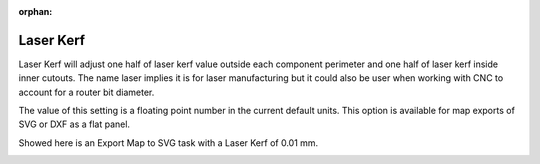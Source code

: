 :orphan:

.. _laserkerf-label:

Laser Kerf
==========

.. role:: blue

Laser Kerf will adjust one half of laser kerf value outside each component perimeter and one half 
of laser kerf inside inner cutouts.  The name laser implies it is for laser manufacturing but it could
also be user when working with CNC to account for a router bit diameter.   

The value of this setting is a floating point number in the current default units.  This option is 
available for map exports of SVG or DXF as a flat panel.

Showed here is an Export Map to SVG task with a :blue:`Laser Kerf` of 0.01 mm.

.. image:: /_static/images/laserkerf.png
    :width: 40%
    :align: center
